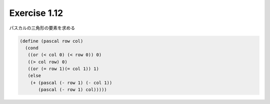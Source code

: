 Exercise 1.12
=====================


パスカルの三角形の要素を求める

.. code-block:: scheme

   (define (pascal row col)
     (cond
      ((or (< col 0) (< row 0)) 0)
      ((> col row) 0)
      ((or (= row 1)(= col 1)) 1)
      (else
       (+ (pascal (- row 1) (- col 1))
          (pascal (- row 1) col)))))
